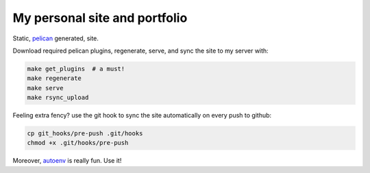 My personal site and portfolio
==============================

Static, pelican_ generated, site.

.. code-block:: bash
    # virtualenv is highly recommended
    virtualenv env
    source env/bin/activate
    pip install -r requirements.txt

.. _pelican: http://docs.getpelican.com/

Download required pelican plugins, regenerate, serve, and sync the site to my server with:

.. code-block:: bash

    make get_plugins  # a must!
    make regenerate
    make serve
    make rsync_upload

Feeling extra fency? use the git hook to sync the site automatically on every push to github:

.. code-block:: bash

    cp git_hooks/pre-push .git/hooks
    chmod +x .git/hooks/pre-push

Moreover, autoenv_ is really fun. Use it!

.. _autoenv: https://github.com/horosgrisa/autoenv

